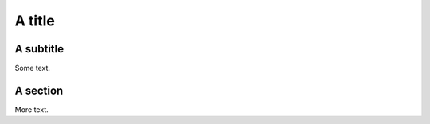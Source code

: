 #######
A title
#######

**********
A subtitle
**********

Some text.

*********
A section
*********

More text.
